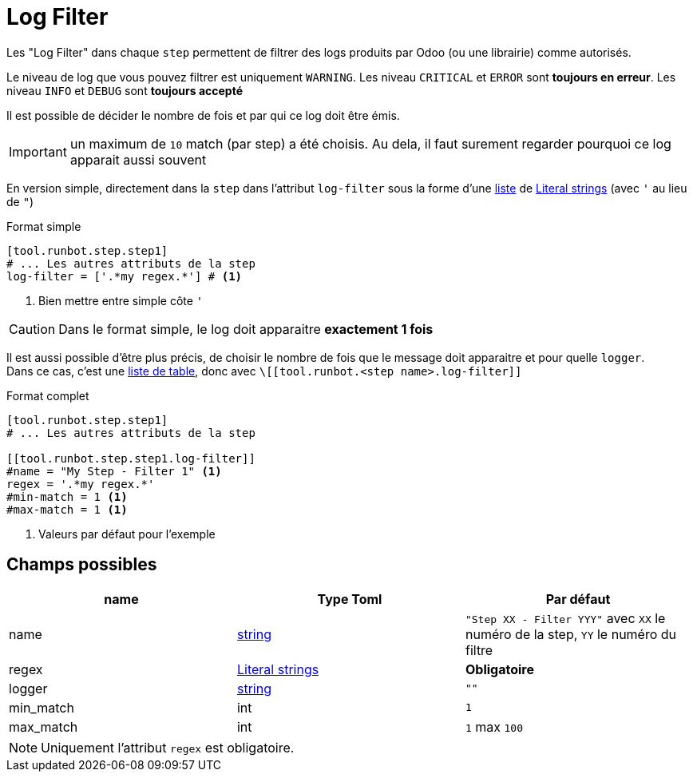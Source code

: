 = Log Filter

Les "Log Filter" dans chaque `step` permettent de filtrer des logs produits par Odoo (ou une librairie) comme autorisés.

Le niveau de log que vous pouvez filtrer est uniquement `WARNING`.
Les niveau `CRITICAL` et `ERROR` sont **toujours en erreur**.
Les niveau `INFO` et `DEBUG` sont **toujours accepté**

Il est possible de décider le nombre de fois et par qui ce log doit être émis.

IMPORTANT: un maximum de `10` match (par step) a été choisis. Au dela, il faut surement regarder pourquoi ce log apparait aussi souvent

En version simple, directement dans la `step` dans l'attribut `log-filter` sous la forme d'une https://toml.io/en/v1.0.0#array[liste] de https://toml.io/en/v1.0.0#string[Literal strings] (avec `'` au lieu de `"`)

.Format simple
[,toml]
----
[tool.runbot.step.step1]
# ... Les autres attributs de la step
log-filter = ['.*my regex.*'] # <1>
----
<1> Bien mettre entre simple côte `'`


CAUTION: Dans le format simple, le log doit apparaitre **exactement 1 fois**

Il est aussi possible d'être plus précis, de choisir le nombre de fois que le message doit apparaitre et pour quelle `logger`. +
Dans ce cas, c'est une https://toml.io/en/v1.0.0#array-of-tables[liste de table], donc avec `\[[tool.runbot.<step name>.log-filter]]`

.Format complet
[,toml]
----
[tool.runbot.step.step1]
# ... Les autres attributs de la step

[[tool.runbot.step.step1.log-filter]]
#name = "My Step - Filter 1" <1>
regex = '.*my regex.*'
#min-match = 1 <1>
#max-match = 1 <1>
----
<1> Valeurs par défaut pour l'exemple

== Champs possibles

|===
| name | Type Toml | Par défaut

| name | https://toml.io/en/v1.0.0#string[string] | `"Step XX - Filter YYY"` avec `XX` le numéro de la step, `YY` le numéro du filtre
| regex | https://toml.io/en/v1.0.0#string[Literal strings] | *Obligatoire*
| logger | https://toml.io/en/v1.0.0#string[string] | `""`
| min_match | int | `1`
| max_match | int | `1` max `100`
|===

NOTE: Uniquement l'attribut `regex` est obligatoire.